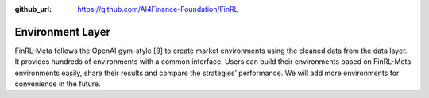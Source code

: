:github_url: https://github.com/AI4Finance-Foundation/FinRL

Environment Layer
=================

FinRL-Meta follows the OpenAI gym-style [8] to create market environments using the cleaned data from the data layer. It provides hundreds of environments with a common interface. Users can build their environments based on FinRL-Meta environments easily, share their results and compare the strategies’ performance. We will add more environments for convenience in the future.
